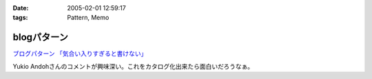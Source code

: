 :date: 2005-02-01 12:59:17
:tags: Pattern, Memo

=======================
blogパターン
=======================

`ブログパターン 「気合い入りすぎると書けない」`_

Yukio Andohさんのコメントが興味深い。これをカタログ化出来たら面白いだろうなぁ。

.. _`ブログパターン 「気合い入りすぎると書けない」`: http://mojix.org/2005/01/31/214200/viewComments



.. :extend type: text/plain
.. :extend:

